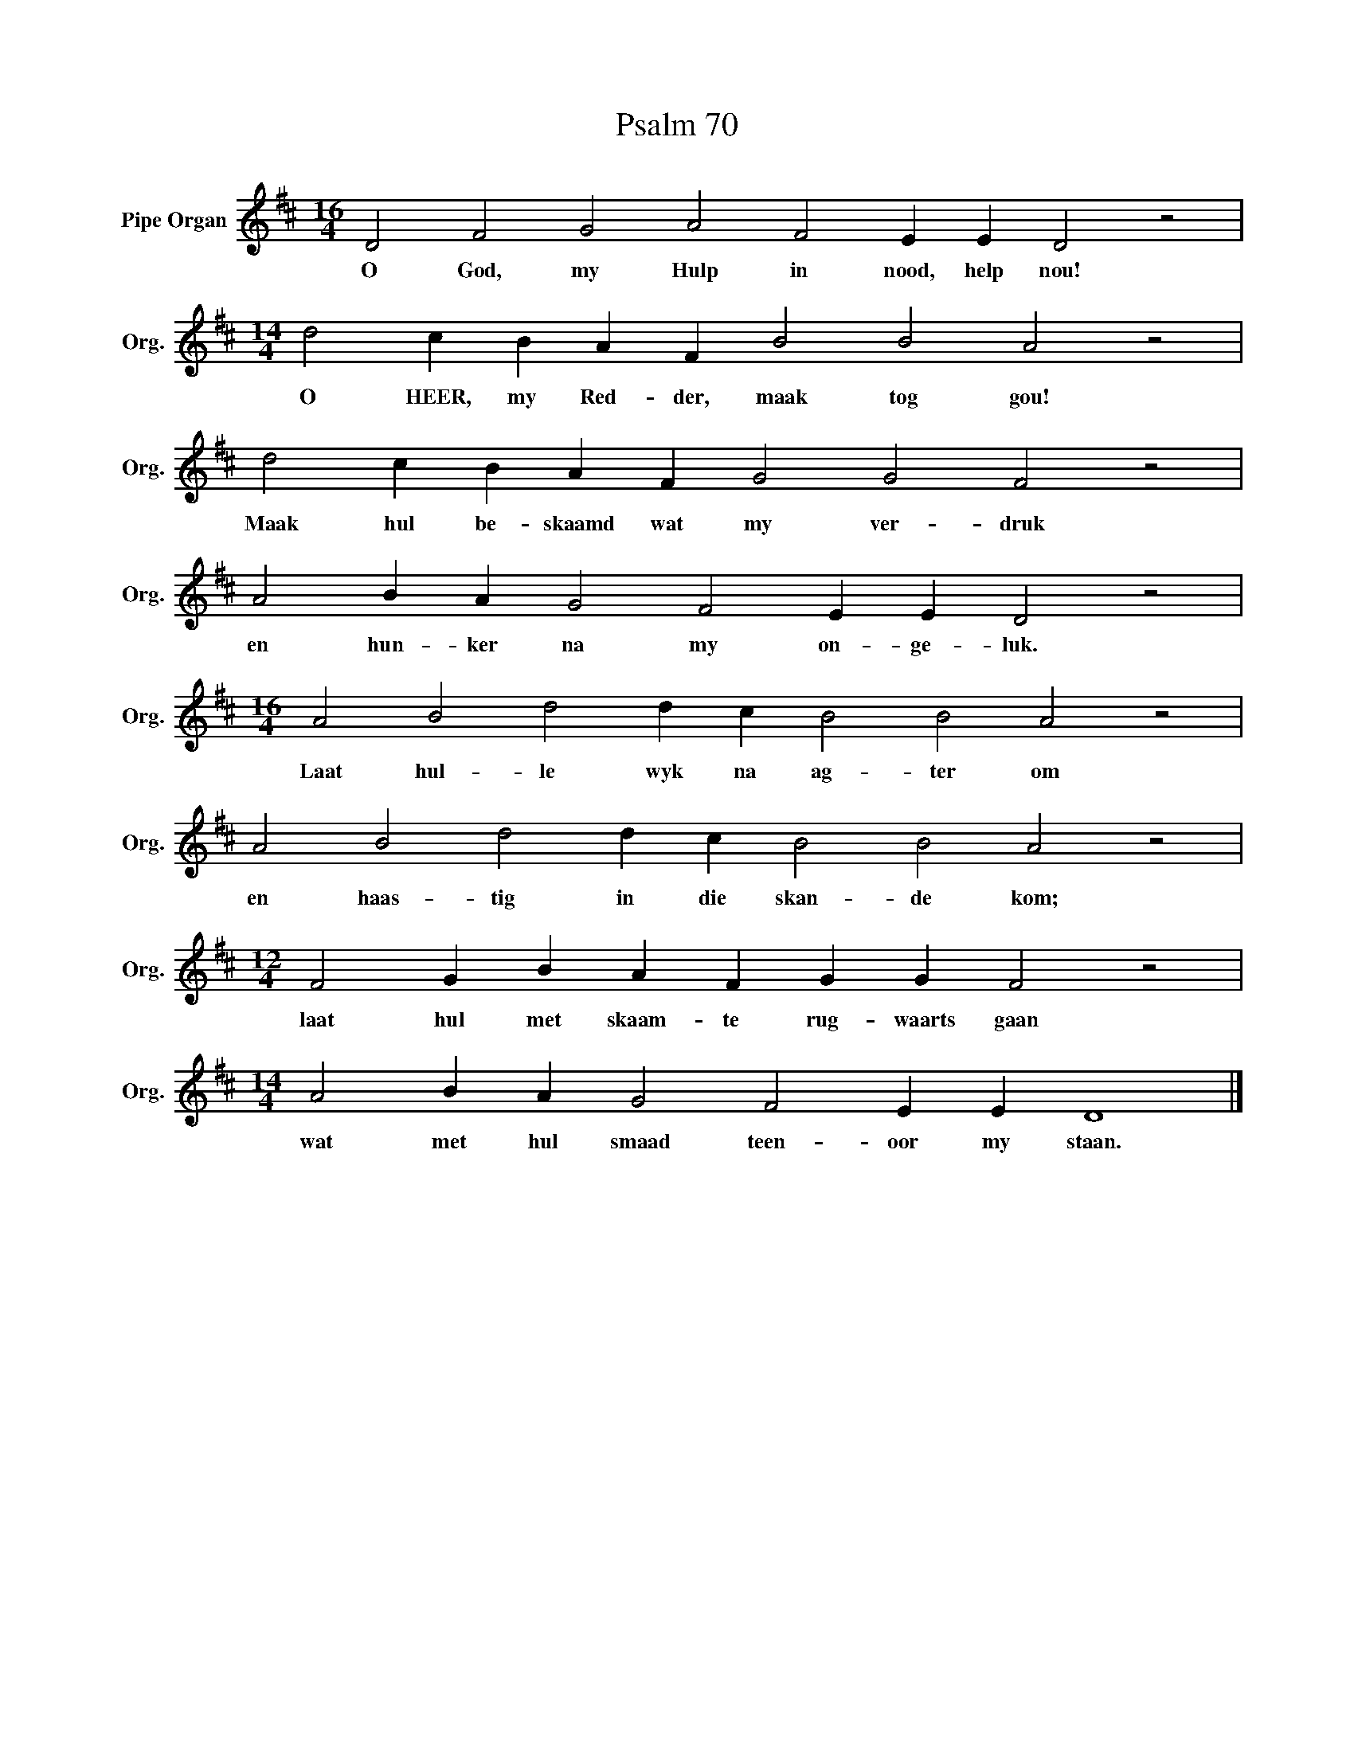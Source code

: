 X:1
T:Psalm 70
L:1/4
M:16/4
I:linebreak $
K:D
V:1 treble nm="Pipe Organ" snm="Org."
V:1
 D2 F2 G2 A2 F2 E E D2 z2 |$[M:14/4] d2 c B A F B2 B2 A2 z2 |$ d2 c B A F G2 G2 F2 z2 |$ %3
w: O God, my Hulp in nood, help nou!|O HEER, my Red- der, maak tog gou!|Maak hul be- skaamd wat my ver- druk|
 A2 B A G2 F2 E E D2 z2 |$[M:16/4] A2 B2 d2 d c B2 B2 A2 z2 |$ A2 B2 d2 d c B2 B2 A2 z2 |$ %6
w: en hun- ker na my on- ge- luk.|Laat hul- le wyk na ag- ter om|en haas- tig in die skan- de kom;|
[M:12/4] F2 G B A F G G F2 z2 |$[M:14/4] A2 B A G2 F2 E E D4 |] %8
w: laat hul met skaam- te rug- waarts gaan|wat met hul smaad teen- oor my staan.|

